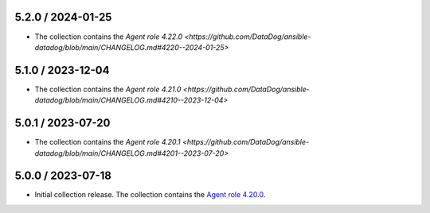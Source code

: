 5.2.0 / 2024-01-25
==================

* The collection contains the `Agent role 4.22.0 <https://github.com/DataDog/ansible-datadog/blob/main/CHANGELOG.md#4220--2024-01-25>`

5.1.0 / 2023-12-04
==================

* The collection contains the `Agent role 4.21.0 <https://github.com/DataDog/ansible-datadog/blob/main/CHANGELOG.md#4210--2023-12-04>`

5.0.1 / 2023-07-20
==================

* The collection contains the `Agent role 4.20.1 <https://github.com/DataDog/ansible-datadog/blob/main/CHANGELOG.md#4201--2023-07-20>`

5.0.0 / 2023-07-18
==================

* Initial collection release. The collection contains the `Agent role 4.20.0 <https://github.com/DataDog/ansible-datadog/blob/main/CHANGELOG.md#4200--2023-07-18>`_.
